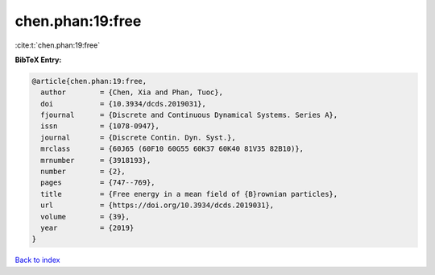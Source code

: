 chen.phan:19:free
=================

:cite:t:`chen.phan:19:free`

**BibTeX Entry:**

.. code-block:: bibtex

   @article{chen.phan:19:free,
     author        = {Chen, Xia and Phan, Tuoc},
     doi           = {10.3934/dcds.2019031},
     fjournal      = {Discrete and Continuous Dynamical Systems. Series A},
     issn          = {1078-0947},
     journal       = {Discrete Contin. Dyn. Syst.},
     mrclass       = {60J65 (60F10 60G55 60K37 60K40 81V35 82B10)},
     mrnumber      = {3918193},
     number        = {2},
     pages         = {747--769},
     title         = {Free energy in a mean field of {B}rownian particles},
     url           = {https://doi.org/10.3934/dcds.2019031},
     volume        = {39},
     year          = {2019}
   }

`Back to index <../By-Cite-Keys.html>`_

